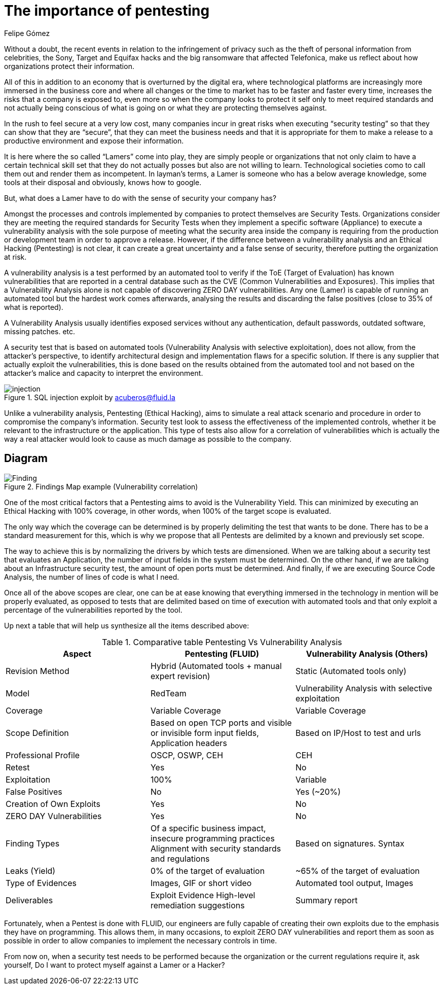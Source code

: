 :slug: protect-organization-hacker-lamer/
:date: 2017-12-18
:category: philosophy
:subtitle: Protect your company against Hackers, not Lamers
:tags: security, protect, information
:image: lamers.png
:alt: Hands typing in a text editor
:description: There are many tools capable of detecting vulnerabilities in applications, however, opposed to Pentesting, these tools never cover 100% of possible abuse cases and also report a great number of false positives. In this article we will discuss the importance of Pentesting when protecting our applications.
:keywords: Security, Lamer, Pentesting, Vulnerabilities, Ethical Hacking, ToE.
:translate: proteger-organizacion-hacker-lamer/
:author: Felipe Gómez
:writer: fgomez
:name: Felipe Gomez Arango
:about1: FLUID Account Manager, Bachelor of Business Management
:about2: Passionate about technology and security

= The importance of pentesting

Without a doubt, the recent events in relation to the infringement of privacy such as the theft of personal information from celebrities, the Sony, Target and Equifax hacks and the big ransomware that affected Telefonica, make us reflect about how organizations protect their information.

All of this in addition to an economy that is overturned by the digital era, where technological platforms are increasingly more immersed in the business core and where all changes or the time to market has to be faster and faster every time, increases the risks that a company is exposed to, even more so when the company looks to protect it self only to meet required standards and not actually being conscious of what is going on or what they are protecting themselves against.

In the rush to feel secure at a very low cost, many companies incur in great risks when executing “security testing” so that they can show that they are “secure”, that they can meet the business needs and that it is appropriate for them to make a release to a productive environment and expose their information.

It is here where the so called “Lamers” come into play, they are simply people or organizations that not only claim to have a certain technical skill set that they do not actually posses but also are not willing to learn. Technological societies como to call them out and render them as incompetent. In layman’s terms, a Lamer is someone who has a below average knowledge, some tools at their disposal and obviously, knows how to google.

But, what does a Lamer have to do with the sense of security your company has?

Amongst the processes and controls implemented by companies to protect themselves are Security Tests. Organizations consider they are meeting the required standards for Security Tests when they implement a specific software (Appliance) to execute a vulnerability analysis with the sole purpose of meeting what the security area inside the company is requiring from the production or development team in order to approve a release. However, if the difference between a vulnerability analysis and an Ethical Hacking (Pentesting) is not clear, it can create a great uncertainty and a false sense of security, therefore putting the organization at risk.

A vulnerability analysis is a test performed by an automated tool to verify if the ToE (Target of Evaluation) has known vulnerabilities that are reported in a central database such as the CVE (Common Vulnerabilities and Exposures). This implies that a Vulnerability Analysis alone is not capable of discovering ZERO DAY vulnerabilities. Any one (Lamer) is capable of running an automated tool but the hardest work comes afterwards, analysing the results and discarding the false positives (close to 35% of what is reported).

A Vulnerability Analysis usually identifies exposed services without any authentication, default passwords, outdated software, missing patches. etc.

A security test that is based on automated tools (Vulnerability Analysis with selective exploitation), does not allow, from the attacker’s perspective, to identify architectural design and implementation flaws for a specific solution. If there is any supplier that actually exploit the vulnerabilities, this is done based on the results obtained from the automated tool and not based on the attacker’s malice and capacity to interpret the environment.

.SQL injection exploit by acuberos@fluid.la
image::animacion-de-explotacion.gif[injection]

Unlike a vulnerability analysis, Pentesting (Ethical Hacking), aims to simulate a real attack scenario and procedure in order to compromise the company’s information. Security test look to assess the effectiveness of the implemented controls, whether it be relevant to the infrastructure or the application. This type of tests also allow for a correlation of vulnerabilities which is actually the way a real attacker would look to cause as much damage as possible to the company.

== Diagram

.Findings Map example (Vulnerability correlation)
image::findings-map.png[Finding]

One of the most critical factors that a Pentesting aims to avoid is the Vulnerability Yield. This can minimized by executing an Ethical Hacking with 100% coverage, in other words, when 100% of the target scope is evaluated.

The only way which the coverage can be determined is by properly delimiting the test that wants to be done. There has to be a standard measurement for this, which is why we propose that all Pentests are delimited by a known and previously set scope.

The way to achieve this is by normalizing the drivers by which tests are dimensioned. When we are talking about a security test that evaluates an Application, the number of input fields in the system must be determined. On the other hand, if we are talking about an Infrastructure security test, the amount of open ports must be determined. And finally, if we are executing Source Code Analysis, the number of lines of code is what I need.

Once all of the above scopes are clear, one can be at ease knowing that everything immersed in the technology in mention will be properly evaluated, as opposed to tests that are delimited based on time of execution with automated tools and that only exploit a percentage of the vulnerabilities reported by the tool.

Up next a table that will help us synthesize all the items described above:

[role="tb-fluid tb-row"]
[options="header"]
.Comparative table Pentesting Vs Vulnerability Analysis
|===
| Aspect | Pentesting (FLUID) | Vulnerability Analysis (Others)
| Revision Method | Hybrid (Automated tools + manual expert revision) | Static (Automated tools only)
| Model | RedTeam | Vulnerability Analysis with selective exploitation
| Coverage | Variable Coverage | Variable Coverage
| Scope Definition | Based on open TCP ports and visible or invisible form input fields, Application headers | Based on IP/Host to test and urls
| Professional Profile | OSCP, OSWP, CEH | CEH
| Retest | Yes | No
| Exploitation | 100% | Variable
| False Positives | No | Yes (~20%)
| Creation of Own Exploits | Yes | No
| ZERO DAY Vulnerabilities | Yes | No
| Finding Types | Of a specific business impact, insecure programming practices Alignment with security standards and regulations | Based on signatures.
Syntax
| Leaks (Yield) | 0% of the target of evaluation | ~65% of the target of evaluation
| Type of Evidences | Images, GIF or short video | Automated tool output, Images
| Deliverables | Exploit Evidence High-level remediation suggestions | Summary report
|===

Fortunately, when a Pentest is done with FLUID, our engineers are fully capable of creating their own exploits due to the emphasis they have on programming. This allows them, in many occasions, to exploit ZERO DAY vulnerabilities and report them as soon as possible in order to allow companies to implement the necessary controls in time.

From now on, when a security test needs to be performed because the organization or the current regulations require it, ask yourself, Do I want to protect myself against a Lamer or a Hacker?
